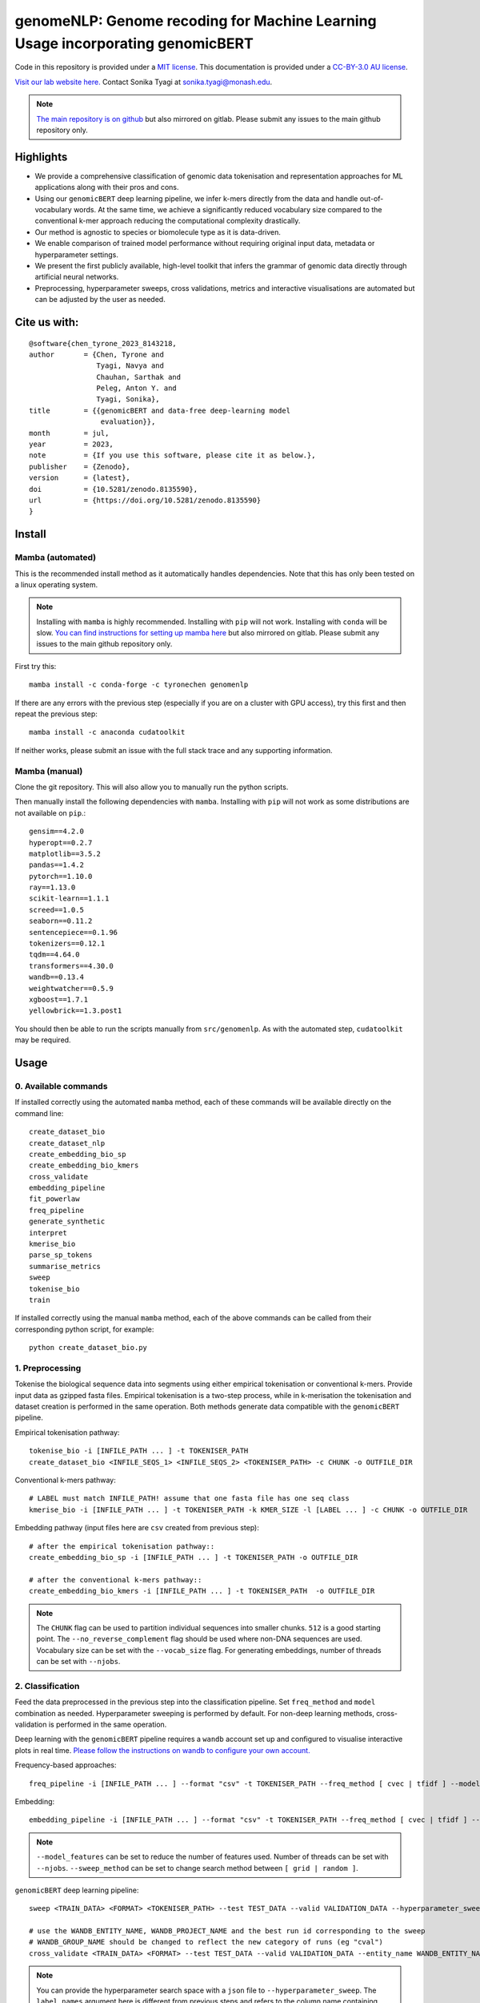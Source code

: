 genomeNLP: Genome recoding for Machine Learning Usage incorporating genomicBERT
===============================================================================

.. image:: https://zenodo.org/badge/DOI/10.5281/zenodo.8135590.svg
  :target: https://doi.org/10.5281/zenodo.8135590

.. image:: https://anaconda.org/tyronechen/genomenlp/badges/license.svg   
  :target: https://anaconda.org/tyronechen/genomenlp

.. image:: https://anaconda.org/tyronechen/genomenlp/badges/version.svg   
  :target: https://anaconda.org/tyronechen/genomenlp

.. image:: https://anaconda.org/tyronechen/genomenlp/badges/downloads.svg   
  :target: https://anaconda.org/tyronechen/genomenlp  


.. raw:: html


  Copyright (c) 2022 <a href="https://orcid.org/0000-0002-9207-0385">Tyrone Chen <img alt="ORCID logo" src="https://info.orcid.org/wp-content/uploads/2019/11/orcid_16x16.png" width="16" height="16" /></a>, <a href="https://orcid.org/0000-0002-8797-3168">Navya Tyagi <img alt="ORCID logo" src="https://info.orcid.org/wp-content/uploads/2019/11/orcid_16x16.png" width="16" height="16" /></a>, Sarthak Chauhan, <a href="https://orcid.org/0000-0002-2296-2126">Anton Y. Peleg <img alt="ORCID logo" src="https://info.orcid.org/wp-content/uploads/2019/11/orcid_16x16.png" width="16" height="16" /></a>, and <a href="https://orcid.org/0000-0003-0181-6258">Sonika Tyagi <img alt="ORCID logo" src="https://info.orcid.org/wp-content/uploads/2019/11/orcid_16x16.png" width="16" height="16" /></a>.

Code in this repository is provided under a `MIT license`_. This documentation is provided under a `CC-BY-3.0 AU license`_.

.. _MIT license: https://opensource.org/licenses/MIT

.. _CC-BY-3.0 AU license: https://creativecommons.org/licenses/by/3.0/au/

`Visit our lab website here.`_ Contact Sonika Tyagi at `sonika.tyagi@monash.edu`_.

.. _Visit our lab website here.: https://bioinformaticslab.erc.monash.edu/

.. _sonika.tyagi@monash.edu: mailto:sonika.tyagi@monash.edu

.. NOTE::

  `The main repository is on github`_ but also mirrored on gitlab. Please submit any issues to the main github repository only.

.. _The main repository is on github: https://github.com/tyronechen/genomenlp


Highlights
----------

- We provide a comprehensive classification of genomic data tokenisation and representation approaches for ML applications along with their pros and cons.
- Using our ``genomicBERT`` deep learning pipeline, we infer k-mers directly from the data and handle out-of-vocabulary words. At the same time, we achieve a significantly reduced vocabulary size compared to the conventional k-mer approach reducing the computational complexity drastically.
- Our method is agnostic to species or biomolecule type as it is data-driven.
- We enable comparison of trained model performance without requiring original input data, metadata or hyperparameter settings.
- We present the first publicly available, high-level toolkit that infers the grammar of genomic data directly through artificial neural networks.
- Preprocessing, hyperparameter sweeps, cross validations, metrics and interactive visualisations are automated but can be adjusted by the user as needed.

.. image:: ../../fig/graphical_abstract.png
   :alt: graphical abstract describing the repository

Cite us with:
-------------

.. image:: https://zenodo.org/badge/DOI/10.5281/zenodo.8135590.svg
   :target: https://doi.org/10.5281/zenodo.8135590

::

  @software{chen_tyrone_2023_8143218,
  author       = {Chen, Tyrone and
                  Tyagi, Navya and
                  Chauhan, Sarthak and
                  Peleg, Anton Y. and
                  Tyagi, Sonika},
  title        = {{genomicBERT and data-free deep-learning model 
                   evaluation}},
  month        = jul,
  year         = 2023,
  note         = {If you use this software, please cite it as below.},
  publisher    = {Zenodo},
  version      = {latest},
  doi          = {10.5281/zenodo.8135590},
  url          = {https://doi.org/10.5281/zenodo.8135590}
  }

Install
-------

Mamba (automated)
+++++++++++++++++

This is the recommended install method as it automatically handles dependencies. Note that this has only been tested on a linux operating system.

.. NOTE::

  Installing with ``mamba`` is highly recommended. Installing with ``pip`` will not work. Installing with ``conda`` will be slow. `You can find instructions for setting up mamba here`_ but also mirrored on gitlab. Please submit any issues to the main github repository only.

.. _You can find instructions for setting up mamba here: https://mamba.readthedocs.io/en/latest/installation.html


First try this::

  mamba install -c conda-forge -c tyronechen genomenlp

If there are any errors with the previous step (especially if you are on a cluster with GPU access), try this first and then repeat the previous step::

  mamba install -c anaconda cudatoolkit

If neither works, please submit an issue with the full stack trace and any supporting information.


Mamba (manual)
++++++++++++++

Clone the git repository. This will also allow you to manually run the python scripts.

Then manually install the following dependencies with ``mamba``. Installing with ``pip`` will not work as some distributions are not available on ``pip``.::

  gensim==4.2.0
  hyperopt==0.2.7
  matplotlib==3.5.2
  pandas==1.4.2
  pytorch==1.10.0
  ray==1.13.0
  scikit-learn==1.1.1
  screed==1.0.5
  seaborn==0.11.2
  sentencepiece==0.1.96
  tokenizers==0.12.1
  tqdm==4.64.0
  transformers==4.30.0
  wandb==0.13.4
  weightwatcher==0.5.9
  xgboost==1.7.1
  yellowbrick==1.3.post1

You should then be able to run the scripts manually from ``src/genomenlp``. As with the automated step, ``cudatoolkit`` may be required.


Usage
-----

0. Available commands
+++++++++++++++++++++

If installed correctly using the automated ``mamba`` method, each of these commands will be available directly on the command line::

  create_dataset_bio
  create_dataset_nlp
  create_embedding_bio_sp
  create_embedding_bio_kmers
  cross_validate
  embedding_pipeline
  fit_powerlaw
  freq_pipeline
  generate_synthetic
  interpret
  kmerise_bio
  parse_sp_tokens
  summarise_metrics
  sweep
  tokenise_bio
  train

If installed correctly using the manual ``mamba`` method, each of the above commands can be called from their corresponding python script, for example::

  python create_dataset_bio.py


1. Preprocessing
++++++++++++++++

Tokenise the biological sequence data into segments using either empirical tokenisation or conventional k-mers. Provide input data as gzipped fasta files. Empirical tokenisation is a two-step process, while in k-merisation the tokenisation and dataset creation is performed in the same operation. Both methods generate data compatible with the ``genomicBERT`` pipeline.

Empirical tokenisation pathway::

  tokenise_bio -i [INFILE_PATH ... ] -t TOKENISER_PATH
  create_dataset_bio <INFILE_SEQS_1> <INFILE_SEQS_2> <TOKENISER_PATH> -c CHUNK -o OUTFILE_DIR

Conventional k-mers pathway::

  # LABEL must match INFILE_PATH! assume that one fasta file has one seq class
  kmerise_bio -i [INFILE_PATH ... ] -t TOKENISER_PATH -k KMER_SIZE -l [LABEL ... ] -c CHUNK -o OUTFILE_DIR

Embedding pathway (input files here are ``csv`` created from previous step)::

  # after the empirical tokenisation pathway::
  create_embedding_bio_sp -i [INFILE_PATH ... ] -t TOKENISER_PATH -o OUTFILE_DIR

  # after the conventional k-mers pathway::
  create_embedding_bio_kmers -i [INFILE_PATH ... ] -t TOKENISER_PATH  -o OUTFILE_DIR


.. NOTE::

  The ``CHUNK`` flag can be used to partition individual sequences into smaller chunks. ``512`` is a good starting point. The ``--no_reverse_complement`` flag should be used where non-DNA sequences are used. Vocabulary size can be set with the ``--vocab_size`` flag. For generating embeddings, number of threads can be set with ``--njobs``.


2. Classification
+++++++++++++++++

Feed the data preprocessed in the previous step into the classification pipeline. Set ``freq_method`` and ``model`` combination as needed. Hyperparameter sweeping is performed by default. For non-deep learning methods, cross-validation is performed in the same operation.

Deep learning with the ``genomicBERT`` pipeline requires a ``wandb`` account set up and configured to visualise interactive plots in real time. `Please follow the instructions on wandb to configure your own account.`_

.. _Please follow the instructions on wandb to configure your own account.: https://wandb.ai/home

Frequency-based approaches::

  freq_pipeline -i [INFILE_PATH ... ] --format "csv" -t TOKENISER_PATH --freq_method [ cvec | tfidf ] --model [ rf | xg ] --kfolds N --sweep_count N --metric_opt [ accuracy | f1 | precision | recall | roc_auc ] --output_dir OUTPUT_DIR

Embedding::

  embedding_pipeline -i [INFILE_PATH ... ] --format "csv" -t TOKENISER_PATH --freq_method [ cvec | tfidf ] --model [ rf | xg ] --kfolds N --sweep_count N --metric_opt [ accuracy | f1 | precision | recall | roc_auc ] --output_dir OUTPUT_DIR

.. NOTE::

  ``--model_features`` can be set to reduce the number of features used. Number of threads can be set with ``--njobs``. ``--sweep_method`` can be set to change search method between ``[ grid | random ]``.

``genomicBERT`` deep learning pipeline::

  sweep <TRAIN_DATA> <FORMAT> <TOKENISER_PATH> --test TEST_DATA --valid VALIDATION_DATA --hyperparameter_sweep PARAMS.JSON --entity_name WANDB_ENTITY_NAME --project_name WANDB_PROJECT_NAME --group_name WANDB_GROUP_NAME --sweep_count N --metric_opt [ eval/accuracy | eval/validation | eval/loss | eval/precision | eval/recall ] --output_dir OUTPUT_DIR

  # use the WANDB_ENTITY_NAME, WANDB_PROJECT_NAME and the best run id corresponding to the sweep
  # WANDB_GROUP_NAME should be changed to reflect the new category of runs (eg "cval")
  cross_validate <TRAIN_DATA> <FORMAT> --test TEST_DATA --valid VALIDATION_DATA --entity_name WANDB_ENTITY_NAME --project_name WANDB_PROJECT_NAME --group_name WANDB_GROUP_NAME --kfolds N --config_from_run WANDB_RUN_ID --output_dir OUTPUT_DIR


.. NOTE::

  You can provide the hyperparameter search space with a ``json`` file to ``--hyperparameter_sweep``. The ``label_names`` argument here is different from previous steps and refers to the column name containing labels, not a list of class labels. Set ``--device cuda:0`` if you have ``cuda`` installed and want to use GPU.

.. raw:: html

   <details>
   <summary><a>Example hyperparameter.json file</a></summary>

.. code-block:: python

  {
    "name" : "random",
    "method" : "random",
    "metric": {
      "name": "eval/f1",
      "goal": "maximize"
    },
    "parameters" : {
      "epochs" : {
        "values" : [1, 2, 3]
      },
      "batch_size": {
          "values": [8, 16, 32, 64]
          },
      "learning_rate" :{
        "distribution": "log_uniform_values",
        "min": 0.0001,
        "max": 0.1
        },
      "weight_decay": {
          "values": [0.0, 0.1, 0.2, 0.3, 0.4, 0.5]
        }
    },
    "early_terminate": {
        "type": "hyperband",
        "s": 2,
        "eta": 3,
        "max_iter": 27
    }
  }

.. raw:: html

   </details>

3. Comparing deep learning models trained by genomicBERT
++++++++++++++++++++++++++++++++++++++++++++++++++++++++

The included method only works on deep learning models, including those trained through the ``genomicBERT`` pipeline. For more information on the method, including interpretation, please refer to the publication (`https://arxiv.org/pdf/2202.02842.pdf`_).

.. _https://arxiv.org/pdf/2202.02842.pdf: https://arxiv.org/pdf/2202.02842.pdf

::

  fit_powerlaw -i [ INFILE_PATH ... ] -t OUTPUT_DIR -a N

4. Case study
+++++++++++++

A detailed case study is available for reference.


Background
----------

*To be written*


Acknowledgements
----------------

TC was supported by an Australian Government Research Training Program (RTP) Scholarship and Monash Faculty of Science Dean’s Postgraduate Research Scholarship. ST acknowledges support from Early Mid-Career Fellowship by Australian Academy of Science and Australian Women Research Success Grant at Monash University. AP and ST acnowledge MRFF funding for the SuperbugAI flagship. This work was supported by the MASSIVE HPC facility (https://www.massive.org.au) and the authors thank the Monash Bioinformatics Platform as well as the HPC team at Monash eResearch Centre for their continuous personnel support. We thank Yashpal Ramakrishnaiah for helpful suggestions on package management, code architecture and documentation hosting. We thank Jane Hawkey for advice on recovering deprecated bacterial protein identifier mappings in NCBI. We thank Andrew Perry and Richard Lupat for helping resolve an issue with the python package building process. Biorender was used to create many figures in this publication. We acknowledge and pay respects to the Elders and Traditional Owners of the land on which our 4 Australian campuses stand (https://www.monash.edu/indigenous-australians/about-us/recognising-traditional-owners).
